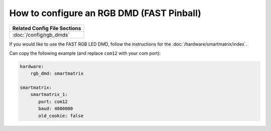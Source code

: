 How to configure an RGB DMD (FAST Pinball)
==========================================

+------------------------------------------------------------------------------+
| Related Config File Sections                                                 |
+==============================================================================+
| :doc:`/config/rgb_dmds`                                                      |
+------------------------------------------------------------------------------+

If you would like to use the FAST RGB LED DMD, follow the
instructions for the :doc:`/hardware/smartmatrix/index`.

Can copy the following example (and replace ``com12`` with your com port):

.. code-block:: mpf-config

    hardware:
        rgb_dmd: smartmatrix

    smartmatrix:
        smartmatrix_1:
           port: com12
           baud: 4000000
           old_cookie: false
